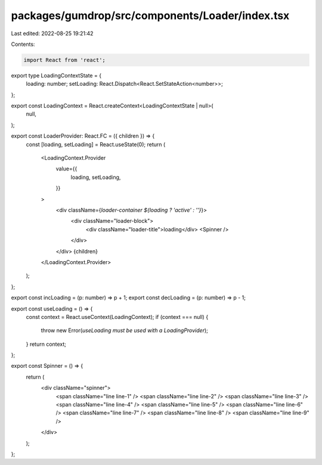 packages/gumdrop/src/components/Loader/index.tsx
================================================

Last edited: 2022-08-25 19:21:42

Contents:

.. code-block:: tsx

    import React from 'react';

export type LoadingContextState = {
  loading: number;
  setLoading: React.Dispatch<React.SetStateAction<number>>;
};

export const LoadingContext = React.createContext<LoadingContextState | null>(
  null,
);

export const LoaderProvider: React.FC = ({ children }) => {
  const [loading, setLoading] = React.useState(0);
  return (
    <LoadingContext.Provider
      value={{
        loading,
        setLoading,
      }}
    >
      <div className={`loader-container ${loading ? 'active' : ''}`}>
        <div className="loader-block">
          <div className="loader-title">loading</div>
          <Spinner />
        </div>
      </div>
      {children}
    </LoadingContext.Provider>
  );
};

export const incLoading = (p: number) => p + 1;
export const decLoading = (p: number) => p - 1;

export const useLoading = () => {
  const context = React.useContext(LoadingContext);
  if (context === null) {
    throw new Error(`useLoading must be used with a LoadingProvider`);
  }
  return context;
};

export const Spinner = () => {
  return (
    <div className="spinner">
      <span className="line line-1" />
      <span className="line line-2" />
      <span className="line line-3" />
      <span className="line line-4" />
      <span className="line line-5" />
      <span className="line line-6" />
      <span className="line line-7" />
      <span className="line line-8" />
      <span className="line line-9" />
    </div>
  );
};



